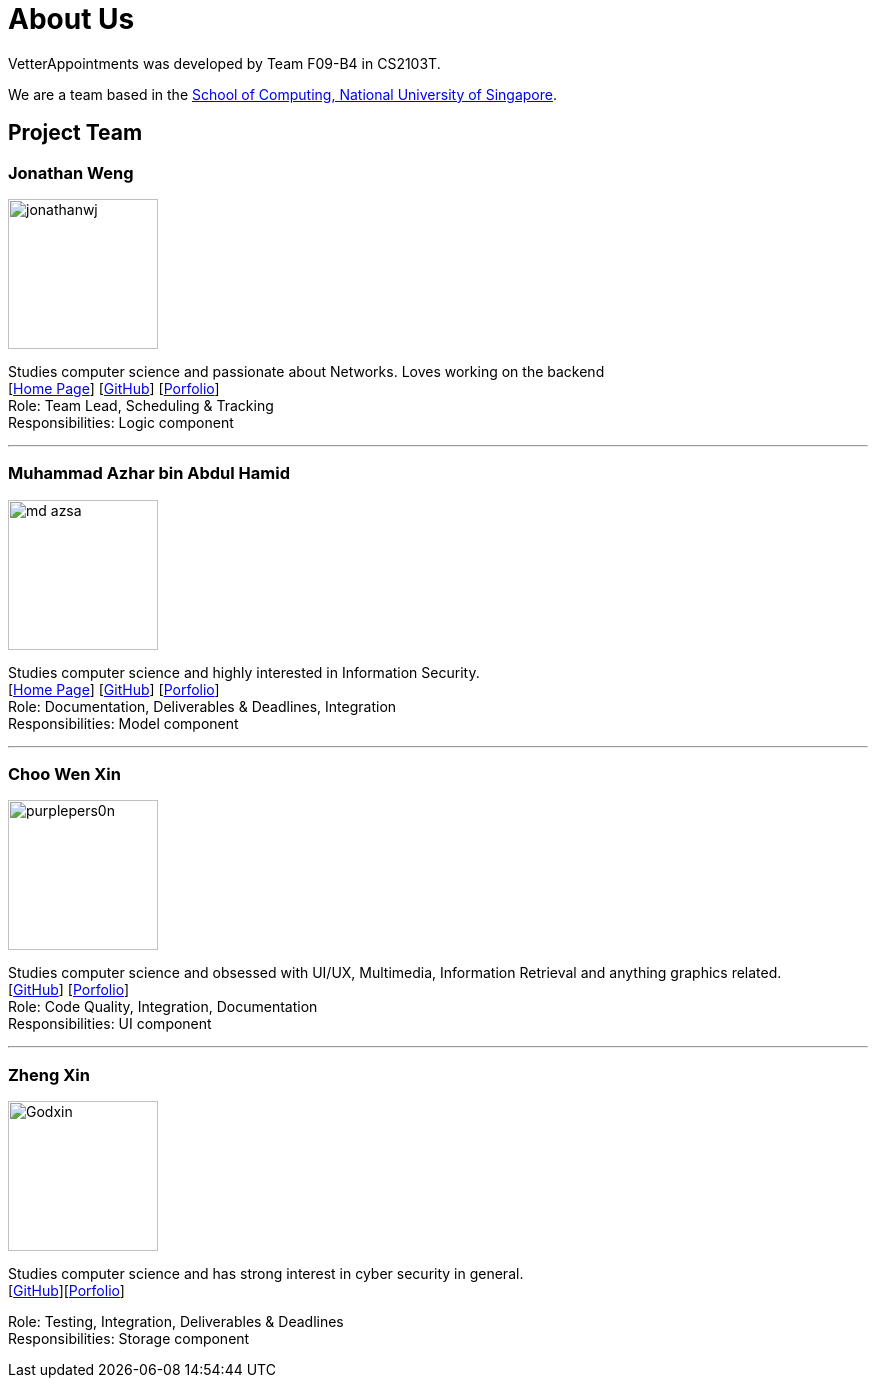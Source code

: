 = About Us
:relfileprefix: team/
:imagesDir: images
:stylesDir: stylesheets

VetterAppointments was developed by Team F09-B4 in CS2103T.

We are a team based in the http://www.comp.nus.edu.sg[School of Computing, National University of Singapore].

== Project Team

=== Jonathan Weng
image::jonathanwj.jpg[width="150", align="left"]
Studies computer science and passionate about Networks. Loves working on the backend +
{empty}[https://jonathanwj.github.io/portfolio/[Home Page]] [https://github.com/jonathanwj[GitHub]] [<<JonathanWeng#, Porfolio>>] +
Role: Team Lead, Scheduling & Tracking +
Responsibilities: Logic component

'''

=== Muhammad Azhar bin Abdul Hamid
image::md-azsa.jpg[width="150", align="left"]
Studies computer science and highly interested in Information Security. +
{empty}[http://www.comp.nus.edu.sg/~azharham[Home Page]]  [http://github.com/md-azsa[GitHub]]
[<<md-azhar-ppp#, Porfolio>>] +
Role: Documentation, Deliverables & Deadlines, Integration  +
Responsibilities: Model component

'''

=== Choo Wen Xin
image::purplepers0n.jpg[width="150", align="left"]
Studies computer science and obsessed with UI/UX, Multimedia, Information Retrieval and anything graphics related. +
{empty}[http://github.com/purplepers0n[GitHub]]
[<<ChooWenXin#, Porfolio>>] +
Role: Code Quality, Integration, Documentation +
Responsibilities: UI component

'''

=== Zheng Xin
image::Godxin.jpg[width="150", align="left"]
Studies computer science and has strong interest in cyber security in general. +
{empty}[http://github.com/Godxin[GitHub]][<<ZhongZhengXin-ppp#, Porfolio>>] +

Role: Testing, Integration, Deliverables & Deadlines +
Responsibilities: Storage component


